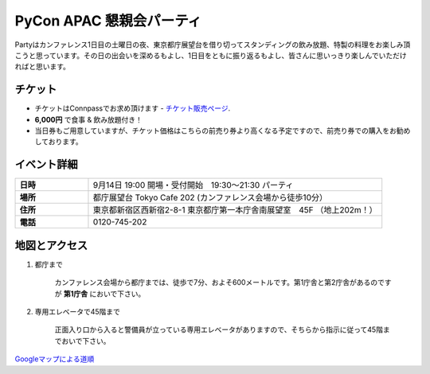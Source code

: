 ==============================
PyCon APAC 懇親会パーティ
==============================

Partyはカンファレンス1日目の土曜日の夜、東京都庁展望台を借り切ってスタンディングの飲み放題、特製の料理をお楽しみ頂こうと思っています。その日の出会いを深めるもよし、1日目をともに振り返るもよし、皆さんに思いっきり楽しんでいただければと思います。

チケット
==============================
* チケットはConnpassでお求め頂けます - `チケット販売ページ <http://connpass.com/event/2921/>`_.
* **6,000円** で食事 & 飲み放題付き！
* 当日券もご用意していますが、チケット価格はこちらの前売り券より高くなる予定ですので、前売り券での購入をお勧めしております。


イベント詳細
==============================
.. list-table::
   :widths: 20 80
   :stub-columns: 1

   * - 日時
     - 9月14日 19:00 開場・受付開始　19:30〜21:30 パーティ
   * - 場所
     - 都庁展望台 Tokyo Cafe 202 (カンファレンス会場から徒歩10分）
   * - 住所
     - 東京都新宿区西新宿2-8-1 東京都庁第一本庁舎南展望室　45F （地上202m！）
   * - 電話
     - 0120-745-202


地図とアクセス
==============================

1. 都庁まで

	カンファレンス会場から都庁までは、徒歩で7分、およそ600メートルです。第1庁舎と第2庁舎があるのですが **第1庁舎** においで下さい。

2. 専用エレベータで45階まで

	正面入り口から入ると警備員が立っている専用エレベータがありますので、そちらから指示に従って45階までおいで下さい。    


`Googleマップによる道順 <https://www.google.co.jp/maps/preview#!data=!4m23!3m22!1m5!1s工学院大学教務部+新宿教務課+１丁目-２４-２+Nishishinjuku%2C+Shinjuku%2C+Tokyo+160-0023!2s0x60188cd416d1fe45%3A0xb9e64d523f80c2ef!3m2!3d35.69062!4d139.695406!1m5!1sＴｏｋｙｏ+Ｃａｆｅ+２０２+東京都庁第一本庁舎南展望室45F+２丁目-８-１+Nishishinjuku%2C+Shinjuku%2C+Tokyo+163-8001!2s0x60188cd4b71a37a1%3A0x55bd2e35788f8702!3m2!3d35.689185!4d139.691648!2e2!3m8!1m3!1d1367!2d139.6934758!3d35.6900796!3m2!1i1031!2i648!4f13.1&fid=0>`_

